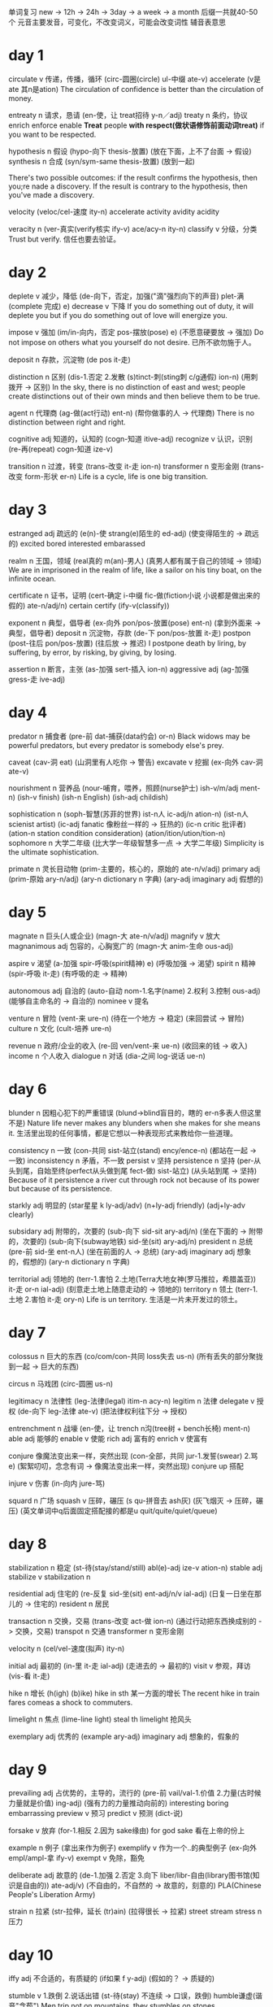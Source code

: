单词复习
new -> 12h -> 24h -> 3day -> a week -> a month
后缀一共就40-50个
元音主要发音，可变化，不改变词义，可能会改变词性
辅音表意思
* day 1
circulate v 传递，传播，循环
(circ-圆圈(circle) ul-中缀 ate-v)
accelerate
(v是ate 其n是ation)
The circulation of confidence is better than the circulation of money.

entreaty n 请求，恳请
(en-使，让 treat招待 y-n／adj)
treaty n 条约，协议
enrich
enforce
enable
*Treat* people *with respect(做状语修饰前面动词treat)* if you want to be respected.

hypothesis n 假设
(hypo-向下 thesis-放置)
(放在下面，上不了台面 -> 假设)
synthesis n 合成
(syn/sym-same thesis-放置)
(放到一起)

There's two possible outcomes: if the result confirms the hypothesis, then you;re nade a discovery.
If the result is contrary to the hypothesis, then you've made a discovery.

velocity
(veloc/cel-速度 ity-n)
accelerate
activity
avidity
acidity

veracity n 
(ver-真实(verify核实 ify-v) ace/acy-n ity-n)
classify v 分级，分类
Trust but verify. 信任也要去验证。

* day 2
deplete v 减少，降低
(de-向下，否定，加强("滴"强烈向下的声音) plet-满(complete 完成) e)
decrease v 下降
If you do something out of duty, it will deplete you but if you do something out of love
will energize you.

impose v 强加
(im/in-向内，否定 pos-摆放(pose) e)
(不愿意硬要放 -> 强加)
Do not impose on others what you yourself do not desire. 已所不欲勿施于人。

deposit n 存款，沉淀物
(de pos it-走)

distinction n 区别
(dis-1.否定 2.发散 (s)tinct-刺(sting刺 c/g通假) ion-n)
(用刺拨开 -> 区别)
In the sky, there is no distinction of east and west; people create distinctions out of their own
minds and then believe them to be true.

agent n 代理商
(ag-做(act行动) ent-n)
(帮你做事的人 -> 代理商)
There is no distinction between right and right.

cognitive adj 知道的，认知的
(cogn-知道 itive-adj)
recognize v 认识，识别
(re-再(repeat) cogn-知道 ize-v)

transition n 过渡，转变
(trans-改变 it-走 ion-n)
transformer n 变形金刚
(trans-改变 form-形状 er-n)
Life is a cycle, life is one big transition.

* day 3
estranged adj 疏远的
(e(n)-使 strang(e)陌生的 ed-adj)
(使变得陌生的 -> 疏远的)
excited bored interested embarassed

realm n 王国，领域
(real真的 m(an)-男人)
(真男人都有属于自己的领域 -> 领域)
We are in imprisoned in the realm of life, like a sailor on his tiny boat, on the infinite ocean.

certificate n 证书，证明
(cert-确定 i-中缀 fic-做(fiction小说 小说都是做出来的假的) ate-n/adj/n)
certain
certify
(ify-v(classify))

exponent n 典型，倡导者
(ex-向外 pon/pos-放置(pose) ent-n)
(拿到外面来 -> 典型，倡导者)
deposit n 沉淀物，存款
(de-下 pon/pos-放置 it-走)
postpon
(post-往后 pon/pos-放置)
(往后放 -> 推迟)
I postpone death by liring, by suffering, by error, by risking, by giving, by losing.

assertion n 断言，主张
(as-加强 sert-插入 ion-n)
aggressive adj
(ag-加强 gress-走 ive-adj)

* day 4
predator n 捕食者
(pre-前 dat-捕获(data约会) or-n)
Black widows may be powerful predators, but every predator is somebody else's prey.

caveat
(cav-洞 eat)
(山洞里有人吃你 -> 警告)
excavate v 挖掘
(ex-向外 cav-洞 ate-v)

nourishment n 营养品
(nour-哺育，喂养，照顾(nurse护士) ish-v/m/adj ment-n)
(ish-v finish)
(ish-n English)
(ish-adj childish)

sophistication n 
(soph-智慧(苏菲的世界) ist-n人 ic-adj/n ation-n)
(ist-n人 scienist artist)
(ic-adj fanatic 像粉丝一样的 -> 狂热的)
(ic-n critic 批评者)
(ation-n station condition consideration)
(ation/ition/ution/tion-n)
sophomore n 大学二年级
(比大学一年级智慧多一点 -> 大学二年级)
Simplicity is the ultimate sophistication.

primate n 灵长目动物
(prim-主要的，核心的，原始的 ate-n/v/adj)
primary adj
(prim-原始 ary-n/adj)
(ary-n dictionary n 字典)
(ary-adj imaginary adj 假想的)

* day 5
magnate n 巨头(人或企业)
(magn-大 ate-n/v/adj)
magnify v 放大
magnanimous adj 包容的，心胸宽广的
(magn-大 anim-生命 ous-adj)

aspire v 渴望
(a-加强 spir-呼吸(spirit精神) e)
(呼吸加强 -> 渴望)
spirit n 精神
(spir-呼吸 it-走)
(有呼吸的走 -> 精神)

autonomous adj 自治的
(auto-自动 nom-1.名字(name) 2.权利 3.控制 ous-adj)
(能够自主命名的 -> 自治的)
nominee v 提名

venture n 冒险
(vent-来 ure-n)
(待在一个地方 -> 稳定)
(来回尝试 -> 冒险)
culture n 文化
(cult-培养 ure-n)

revenue n 政府/企业的收入
(re-回 ven/vent-来 ue-n)
(收回来的钱 -> 收入)
income n 个人收入
dialogue n 对话
(dia-之间 log-说话 ue-n)

* day 6
blunder n 因粗心犯下的严重错误
(blund->blind盲目的，瞎的 er-n多表人但这里不是)
Nature life never makes any blunders when she makes for she means it.
生活里出现的任何事情，都是它想以一种表现形式来教给你一些道理。

consistency n 一致
(con-共同 sist-站立(stand) ency/ence-n)
(都站在一起 -> 一致)
inconsistency n 矛盾，不一致
persist v 坚持
persistence n 坚持
(per-从头到尾，自始至终(perfect从头做到尾 fect-做) sist-站立)
(从头站到尾 -> 坚持)
Because of it persistence a river cut through rock not because of its power but because of its persistence.

starkly adj 明显的
(star星星 k ly-adj/adv)
(n+ly-adj friendly)
(adj+ly-adv clearly)

subsidary adj 附带的，次要的
(sub-向下 sid-sit ary-adj/n)
(坐在下面的 -> 附带的，次要的)
(sub-向下(subway地铁) sid-坐(sit) ary-adj/n)
president n 总统
(pre-前 sid-坐 ent-n人)
(坐在前面的人 -> 总统)
(ary-adj imaginary adj 想象的，假想的)
(ary-n dictionary n 字典)

territorial adj 领地的
(terr-1.害怕 2.土地(Terra大地女神(罗马推拉，希腊盖亚)) it-走 or-n ial-adj)
(刻意走土地上随意走动的 -> 领地的)
territory n 领土
(terr-1.土地 2.害怕 it-走 ory-n)
Life is un territory.
生活是一片未开发过的领土。

* day 7
colossus n 巨大的东西
(co/com/con-共同 loss失去 us-n)
(所有丢失的部分聚拢到一起 -> 巨大的东西)

circus n 马戏团
(circ-圆圈 us-n)

legitimacy n 法律性
(leg-法律(legal) itim-n acy-n)
legitim n 法律
delegate v 授权
(de-向下 leg-法律 ate-v)
(把法律权利往下分 -> 授权)

entrenchment n 战壕
(en-使，让  trench n沟(tree树 + bench长椅)  ment-n)
able adj 能够的
enable v 使能
rich adj 富有的
enrich v 使富有

conjure 像魔法变出来一样，突然出现
(con-全部，共同 jur-1.发誓(swear) 2.骂 e)
(絮絮叨叨，念念有词 -> 像魔法变出来一样，突然出现)
conjure up 搭配

injure v 伤害
(in-向内 jure-骂)

squard n 广场
squash v 压碎，碾压
(s qu-拼音去 ash灰)
(灰飞烟灭 -> 压碎，碾压)
(英文单词中q后面固定搭配接的都是u quit/quite/quiet/queue)

* day 8
stabilization n 稳定
(st-待(stay/stand/still) abl(e)-adj ize-v ation-n)
stable adj
stabilize v
stabilization n

residential adj 住宅的
(re-反复 sid-坐(sit) ent-adj/n/v ial-adj)
(日复一日坐在那儿的 -> 住宅的)
resident n 居民

transaction n 交换，交易
(trans-改变 act-做 ion-n)
(通过行动把东西换成别的 -> 交换，交易)
transpot n 交通
transformer n 变形金刚

velocity n 
(cel/vel-速度(拟声) ity-n)

initial adj 最初的
(in-里 it-走 ial-adj)
(走进去的 -> 最初的)
visit v 参观，拜访
(vis-看 it-走)

hike n 增长
(h(igh) (b)ike)
hike in sth 某一方面的增长
The recent hike in train fares comeas a shock to commuters.

limelight n 焦点
(lime-line light)
steal th limelight 抢风头

exemplary adj 优秀的
(example ary-adj)
imaginary adj 想象的，假象的

* day 9
prevailing adj 占优势的，主导的，流行的
(pre-前 vail/val-1.价值 2.力量(古时候力量就是价值) ing-adj)
(强有力的力量推动向前的)
interesting
boring
embarrassing
preview v 预习
predict v 预测 (dict-说)

forsake v 放弃
(for-1.相反 2.因为 sake缘由)
for god sake 看在上帝的份上

example n 例子
(拿出来作为例子)
exemplify v 作为一个..的典型例子
(ex-向外 empl/ampl-拿 ify-v)
exempt v 免除，豁免

deliberate adj 故意的
(de-1.加强 2.否定 3.向下 liber/libr-自由(library图书馆(知识是自由的)) ate-adj/v)
(不自由的，不自然的 -> 故意的，刻意的)
PLA(Chinese People's Liberation Army)

strain n 拉紧
(str-拉伸，延长 (tr)ain)
(拉得很长 -> 拉紧)
street
stream
stress n 压力

* day 10
iffy adj 不合适的，有质疑的
(if如果 f y-adj)
(假如的？ -> 质疑的)

stumble v 1.跌倒 2.说话出错
(st-待(stay) 不连续 -> 口误，跌倒)
humble谦虚(谐音"含苞")
Men trip not on mountains, they stumbles on stones.

vacuous adj 缺乏内容的，无聊的
(vac-空 u-中缀 ous-adj)
vacation n 假期 (空下来的时间)
vacant adj 空的
occupied adj 满的

spectacle n 1.(褒)壮观的景象 2.(贬)可笑的场面
(spect-看 acle-n 看到的场面 -> 1.(褒)壮观的景象 2.(贬)可笑的场面)
respect v 尊重，尊敬
miracle n 奇迹
(mir-虚幻 acle-n)

asymmetry n 不对称
(a-1.加强 2.否定 sym/syn-相同，相等(same) metr-测量(meter米) y-n/adj)
symmetry n 对称

filibuster v 用冗长的话阻碍议员发言
(fil(l)填 i-中缀 bust(er)抓住，逮捕 er-词性贬义，一般为n，这里为v)
(抓住说话的间隙，插满自己的话 -> 用冗长的话阻碍议员发言)

terrorism n 恐怖主义
(terr-恐怖(terriable) or-n ism-n主义)

candidate n 候选人
(cand-白 id-adj ate-adj/n)
(古罗马人竞选时穿白衣)

* day 11
nominate v 提名
(nomin-名字 ate-v/n/adj ate若为v则n形式为ation)
nominee n 被提名者
(ee n表人，跟前面v是被动关系 er n表人，跟前面v是主动关系)
I think you should take yourself seriously but not your work.

thematic
(them(e)主题 at(e)-v/n/adj ic-adj/n)
fanatic adj 狂热的
critic n 批评者

outstrip v 超过
(out外面 str-延长(street stream) ip)
(延长到外面去 -> 超过)
(t/h/e/ip 不决定含义 hip屁股 lip嘴 dip沾)
Ambition will, and should, always outstrip achievement.

nostalgia n 怀旧
(nost-家(nest 巢) alg-疼(all+g拼音割 全割了 -> 疼) ia-n表一种病)
(想到家里以前的事心理很疼 -> 怀旧)
insomnia n 失眠

shatter v 打破，粉碎
(sha-杀 t ter-ger拼个)
(杀它个片甲不留 -> 粉碎)

* day 12
swarm n 特指昆虫的一群
(s-加强 warm温暖)
(聚在一起取暖 -> 一群)

hive n 蜂房
(h(ouse)房子 (l)ive生存)
(生存的房子 -> 蜂房)

nectar n 花蜜
(nect-连接(neck脖子 connect连接) ar-n)
(连接花粉与蜜蜂的东西)
liar
beggar

entomology n 昆虫学
(entom昆虫 ology-n学科)
biology
psychology

invade v 侵略
(in-里 vad-走 e)
(走进去 -> 侵略)
evade v 逃走
(e/ex-向外 vad-走 e)
(走出去 -> 逃走)
* day 13
prominent adj 突出的\\
(pro-向前(普罗米修斯，先知先觉) min-moun山(mountain)/小 ent-adj/n后缀 -> 拔尖的)\\
eminent adj 突出的\\
(e/ex-向外 min-山／小 eng-adj/n后缀 -> 像山一样出来的)\\

evangelical adj 1.福音派教会的 2.狂热的\\
(ev/ex/e-向外 angel-天使 ical-adj后缀 -> 派出天使的)\\

substitute n 替代品\\
(sub-下面 stit-站(stand) ute-n后缀(minute n 小) -> 站在下面候着的东西)\\
eg. There is no substitute for hard work. 没有什么能够替代努力工作。\\

constitution n 宪法\\
(con-全部，共同，所有 stit-站(stand) ution-n后缀 -> 站在所有人立场的东西 -> 宪法)\\

precedent n 先例\\
(pre-向前 ced-走 ent-adj/n后缀(parent par-一对 ent-n后缀) -> 走在前面的事情)\\

intercede v 干涉\\
(inter-在...之间(interview(相互看->)采访 international(国家之间的->)国际的) ced-走 -> 走到中间来)\\

monopoly v 垄断\\
(mono-单(monologue(独自说话->)独白) poly-用(employ雇佣) -> 只用一家)\\

* day 14
conniption n 歇斯底里\\
(con-全部 nip-不(nope 元音主要发音，辅音辅助表义) tion-n后缀 -> 全部都否定)\\

frothy adj 起泡的\\
(froth n 泡沫(fr->fire o->泡 th->嘶嘶声 -> 用火煮开后，锅里都气泡) y-adj后缀)\\

distortion n 曲解
(dis-否定 tort-扭曲，扭转(turn) ion-n后缀 -> 向不好的方向转)

torture v 折磨
(tort-扭曲 ure-n后缀 -> 让人非常拧巴)

volatile adj 不稳定的
(vol-转动(拟声) at(e)-n/v/adj后缀 ile-adj后缀 -> 一直转个不停的)

avert v 避免
(a-加强(ad)/否定(ab) vert-转动(拟声) -> 转开了，没打到)

* day 15
successor n 继任者
(suc/sub-向下(subway地铁) cess-走 or-n后缀，表人 -> 继续往下走下去的人)

recession n 经济衰退
(re-返回 cess-走 ion-n后缀 -> 往回走)

success v 成功
(suc-向下 cess-走 -> 可以继续往下走下去了)

rein n 缰绳
(re-往回 in-向内 -> 把缰绳往里，往回拉)

acquire v 获得
(ac-加强 quir/quis-获得(require 往回拿->需求))
acquisition n 并购
(ac-加强 quir/quis-获得(require 往回拿->需求) ition-n后缀)

squander v 浪费
(s->死 quan->哐，钱币声 der->流水声 -> 花钱如流水)

dominant adj 主导的
(dom/domin-家(domestic国内的) ant-/n/adj后缀(account n important adj) -> 家的地位永远都是主导的)

* day 16
  solitary adj 单独的，孤独的
  (sol-单独(solo独奏 audio以o结尾常跟声音有关) it-走 ary-adj后缀)
  (一个人走的 -> 单独的，孤独的)
  
  solitude n 孤独
  (sol-单独 itude-n后缀，表抽象)

  crucial adj 关键的
  (cruc-十字，交叉(cross) ial-adj后缀)
  
  distinction n 区别
  (dis-发散 (s)tinct-刺(sting叮，刺) ion-n后缀)

  malicious adj 恶意的
  (mal-坏(male男) ic(e)-n后缀(novice新手 nov-新(new)) ous-adj后缀)
  (bene-好(benefit))

  simultaneous adj 同时的
  (sim-相同(same) ul-中缀 tane-时间(time) ous-adj后缀)
  (相同时间的 ->v 同时的)

  revenge n 复仇
  (re-往回 venge-惩罚(谐音联想“敢玩哥”))
  (反回来惩罚 -> 复仇)

  vengeful adj 复仇心重的
  (venge-惩罚 ful-adj后缀，表满)

* day 17
  autonomous adj 自主的
  (auto-自动 nom-名字，权利(name) ous-adj后缀)
  (自己有权利的 -> 自主的)
  
  nomination n 提名
  (nom-名字 in-向里 ation-n后缀)
  (名字上榜了 -> 提名)

  radical adj 彻底的，激进的
  (rad-根 ic-adj/n后缀 al-adj/n后缀)
  (根除了的 -> 彻底的，激进的)
  (ic-adj后缀 fanatic 狂热的)
  (ic-n后缀 critic 批评家)
  (al-adj后缀 personal 个人的)
  (al-n后缀 animal 动物)

  compulsory adj 强制的，必须的
  (com-全部，共同，所有 puls-推(pull + push) ory-adj/n后缀)
  (推拉着全部参加的 -> 强制的，必须的)
  (ory-n后缀 factory(fact-做) 做东西的地方->工厂)
  (ory-n后缀 victory(vict-胜利) 胜利)
  (ory-adj后缀 satisfactory 满意的)
  
  concur v 认为
  (con-全部，共同，所有 cur-跑，流动(car))
  (全都跑向一个地方，想法一致 -> 认为)
  
  currency n 货币
  (cur-跑，流通，流动(car) r ency-n后缀)
  (在市场上能流通的东西 -> 货币)
  
  liability n 责任
  (li(e)-存在 ability-n后缀，表能力)
  (每个人都要存在的东西 -> 责任)
* day 18
  duration n 持续时间
  (dur-持续(durex dur-持久 ex-极限 杜蕾斯) ation-n后缀)
  Love can not be measured by its duration.
  durable adj 持久的

  pinch n 疼痛
  (pin n 大头针 ch-ouch啊呦)
  
  retain v 保持
  (re-1.反复 2.返回 tain-拿(take in) 反复不断的拿 -> 保持)
  
  detain v 扣留
  (de-向下 tain-拿 拿下 -> 扣留)
  
  tuition n 学费
  (tuit/tut-教 ion-n后缀)
  tutor n 家庭教师
  intuition n 直觉
  (in-不 tuit/tut-教 ion-n后缀 不用教的东西 -> 直觉)
  
  beer n 啤酒
  peer n 同龄人
  (同龄人在一起喝啤酒)
* day 19
  consistency n 连贯性
  (con-全部，共同，所有 sist-站立(stand) ency-n后缀)
  (全部站在一起，紧密排在一起 -> 连贯性)
  
  resist v 抵抗
  (re-1.返回，相反 2.重复 sist-站立 站在相反的位置 -> 抵抗)

  freakish adj 畸形的
  ()

  horn n 角
  corn n 玉米
  porn n 黄色，成人
  scorn 鄙视，轻蔑
  (sc s-死 c-cry喊 死命喊，看不起 -> 鄙视)
  ( 美 [skɔ:rn] k->g s后面加辅音，辅音要发浊辅音 (student t->d))

  fudge v 篡改
  (fu-服 d-的 ge-哥 服了哥，你老是篡改数据 -> 篡改)
  
  zigzag n z字形状
  (zig/zag-急转弯 2哥急转弯 -> z字形状)
  
  volume n 卷
  (vol-转动(拟声) ume-n后缀)
  volatility n 挥发性
  (vol-转动(拟声) at(e)-n/v/adj后缀 + il(e)-adj后缀 ity-n后缀)
  (转着圈的挥发没了)
  
  fertile adj 土壤肥沃的，生育能力强的
  (fert- ile-adj后缀)
* day 20  
  barbarian n 野蛮人 adj 野蛮的，未开化的
  (barbar-胡说(拟声，小孩说话的原始阶段) adj/n后缀)
  (ian-adj后缀 Canadian adj 加拿大的)
  (ian-n后缀，表人 historian n 历史学家 comedian n 喜剧演员)
  
  prosper v 使繁荣，使成功 
  (pro-向前 sper-希望 向前是能看到希望的)
  (美 [ˈprɑ:spə(r)] p->b)
  prosperous adj 繁荣的
  prosperity n 希望
  desperate adj 绝望的
  (de-1.向下 2.否定 3.加强 sper-希望 ate-v后缀)
  (没有希望的 -> 绝望的)
  
  stumble v 跌倒，出错
  (st-脚(stay, stand, still) ble -> 跌倒，出错)
  humble adj 谦虚的
  (hum-泥土 ble 接地气的 -> 谦虚的)
  
  equivalent adj 对等的
  (equ-相等 i-中缀 val-1.价值(value) 2.强壮 ent-adj后缀(present adj 现在的))
  (价值相等的 -> 对等的)
  valid adj 有效的
  (id-adj后缀 stupid adj 愚蠢的)
  invalid adj 无效的
  
  lavish adj 浪费的
  (lav-冲洗 ish-adj (childish adj 幼稚的))
  (花钱像冲洗的 -> 浪费的)
  lavatory n 盥洗室
  (冲水的地方 -> 盥洗室)
* day 21
combustible adj 易燃的
(com-全部，共同，所有 bust-燃烧(burn) ible-adj后缀，表能)
(所有东西都能燃烧的 -> 易燃的)
combustion n 燃烧，烧毁

disdain v 鄙视
(dis-1.否定 2.发散 dain-尊严(联想“大人”))
(没有尊严，看不起 -> 鄙视)

audacious adj 大胆的
(aud-bold adj 大胆的 n 粗体字 acious-adj后缀，表多的)
(acious-adj后缀，表多的 space n 空间 spacious adj 空间很大的)
(acious-adj后缀，表多的 rap n/v 强奸，掠夺 rapacious adj 贪婪的)

exude v 渗出，流出
(ex-向外 ude)
include v 包含

sustain v 维持
(sus-向下 tain-拿(take in) 拿着走下去，不丢弃 -> 维持)
detain v 拘留
(de-向下 tain-拿(take in) 拿下 -> 拘留)
